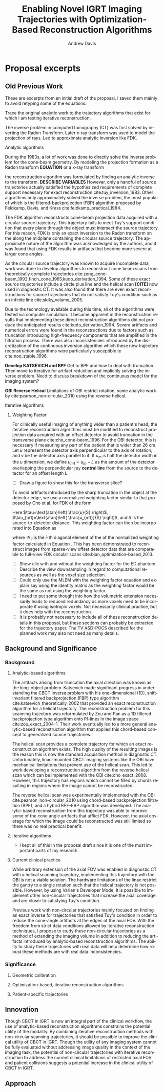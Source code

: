 #+TITLE: Enabling Novel IGRT Imaging Trajectories with Optimization-Based Reconstruction Algorithms
#+DATE:
#+AUTHOR: Andrew Davis
#+EMAIL: amdavis@uchicago.edu
#+LATEX_CLASS:thesis
#+OPTIONS: ':nil *:t -:t ::t <:t H:3 \n:nil ^:t arch:headline
#+OPTIONS: author:t c:nil creator:comment d:(not "LOGBOOK") date:t
#+OPTIONS: e:t email:t f:t inline:t num:t p:nil pri:nil stat:t
#+OPTIONS: tags:t tasks:t tex:t timestamp:t toc:t todo:t |:t
#+CREATOR: Emacs 24.5.1 (Org mode 8.2.10)
#+DESCRIPTION:
#+EXCLUDE_TAGS: noexport
#+KEYWORDS:
#+LANGUAGE: en
#+SELECT_TAGS: export

# +LATEX_HEADER: \usepackage[12pt,letterpaper,top=1in,bottom=1in,left=1in,right=1in]{geometry}
# +LATEX_HEADER: \usepackage{mathrsfs}
# draft mode
# +LATEX_HEADER: \usepackage{setspace}
# +LATEX_HEADER: \doublespacing
# bibliography

#+BEGIN_LaTeX
  %% Use these commands to set biographic information for the title page:
  \title{Enabling Novel IGRT Imaging Trajectories with Optimization-Based Reconstruction Algorithms}
  \author{Andrew Davis}
  \department{Committee on Medical Physics}
  \division{Biological Sciences Division}
  \degree{Ph. D.}
  \date{June, 2016}

  %% Use these commands to set a dedication and epigraph text
  \dedication{Dedication Text}
  \epigraph{Epigraph Text}

  % If you don't want a title page comment out the next line and uncomment the line after it:
  \maketitle
  %\omittitle

  % These lines can be commented out to disable the copyright/dedication/epigraph pages
  \makecopyright
  \makededication
  \makeepigraph


  %% Make the various tables of contents
  \tableofcontents
  \listoffigures
  \listoftables

  \acknowledgments
  % Enter Acknowledgements here

  \abstract
  % Enter Abstract here

  \mainmatter
  % Main body of text follows

#+END_LaTeX

* TODO notes                                                       :noexport:
- [ ] Set the tex class and layout as it is in the preorg
  version. Define a thesis export org-class in the emacs dotfiles to
  assist in exporting this document.
- [ ] Need to determine list of chapters
- [ ] [[http://orgmode.org/manual/Publishing.html][Publishing]] is supported in orgmode with the project layout
  defined as described in that tutorial. It may be possible to use
  this for a multiple file approach, however I am not sure of this
  right now.
- [X] It may be better to write the thesis with auctex/reftex since
  reftex provides such an extensive coherence in interface? This needs
  to be resolved.

** orgmode
- [[http://bastibe.de/2014-11-19-writing-a-thesis-in-org-mode.html][master thesis]] in orgmode
- [[http://www.macs.hw.ac.uk/~rs46/phd-thesis.html][phd thesis]] in orgmode
- another [[http://valodim.stratum0.net/madoc.org][master's thesis]] in orgmode

** requirements
- [[http://www.lib.uchicago.edu/e/phd/][uchicago]] dissertation guide
- [[https://github.com/zuwiki/ucetd-latex][uoc thesis]] template

* Proposal excerpts
** Old Previous Work
These are excerpts from an initial draft of the proposal. I saved them
mainly to avoid retyping some of the equations.

Trace the original analytic work to the trajectory algorithms that
exist for which I am testing iterative reconstruction.

The inverse problem in computed tomography (CT) was first solved by
inverting the Radon Transform. Later x-ray transform was used to model
the projection of rays. Led to approximate analytic inversion like
FDK.

**** Analytic algorithms
During the 1980s, a lot of work was done to directly solve the inverse
problem for the cone-beam geometry. By modeling the projection
formation as a Radon transform *EQUATION* or a x-ray transform
#+BEGIN_LaTeX
  \begin{equation}
  \label{eq:xray}
  g(\vec{r},\hat{\theta})=\int_0^{\infty}f(\vec{r}_0+t\hat{\theta})dt,
  \end{equation}
#+END_LaTeX
the reconstruction algorithm was formulated by finding an analytic
inverse to the transform. *DESCRIBE VARIABLES* However, only a handful
of source trajectories actually satisfied the hypothesized
requirements of complete support necessary for exact reconstruction
cite:tuy_inversion_1983. Other algorithms only approximately solved
the inverse problem, the most popular of which is the
filtered-backprojection (FBP) algorithm proposed by Feldkamp, Davis,
and Kress cite:feldkamp_practical_1984.

The FDK algorithm reconstructs cone-beam projection data acquired with
a circular source trajectory. This trajectory fails to meet Tuy's
support condition that every plane through the object must intersect
the source trajectory. For this reason, FDK is only an exact
inversion to the Radon transform on the along the midplane containing
the circular source trajectory. The approximate nature of the
algorithm was acknowledged by the authors, and it was found that using
FDK results in artifacts that become more severe at larger cone
angles.

As the circular source trajectory was known to acquire incomplete
data, work was done to develop algorithms to reconstruct cone beam
scans from theoretically complete trajectories
cite:zeng_cone-beam_1992,finch_cone_1985,kudo_derivation_1994. Some of
these exact source trajectories include a circle plus line and the
helical scan *[CITE]* now used in diagnostic CT. It was also found
that there are even exact reconstructions for source trajectories that
do not satisfy Tuy's condition such as an infinite line
cite:sidky_volume_2005.

Due to the technology available during this time, all of the
algorithms were tested via computer simulation. It became apparent
in the reconstruction results that implementing these direct
reconstruction algorithms did not produce the anticipated results
cite:kudo_derivation_1994. Severe artifacts and numerical errors were
found in the reconstructions due to factors such as truncation
introducing high-frequency components that are amplified in the
filtration process. There was also inconsistencies introduced by the
discretization of the continuous inversion algorithm which these new
trajectory reconstruction algorithms were particularly susceptible to
cite:noo_stable_1996.

*Develop KATSEVICH and BPF* Get to BPF and how to deal with
truncation. Then move to iterative for artifact reduction and
implicitly solving the inverse problem. Need to discuss breakdown of
the continuous model for the imaging system?

*OBI Reverse Helical* Limitations of OBI restrict rotation, some
analytic work by cite:pearson_non-circular_2010 using the reverse
helical.

**** Iterative algorithms

***** Weighting Factor
For clinically useful imaging of anything wider than a patient's head,
the iterative reconstruction algorithms must be modified to
reconstruct projection data acquired with an offset detector to avoid
truncation in the transverse plane cite:cho_cone-beam_1996. For the
OBI detector, this is necessary if measuring any part of the patient
that is wider than 26 cm. Let $u$ represent the detector axis
perpendicular to the axis of rotation, and $v$ be the detector axis
parallel to it. If $u_m$ is half the detector width in the $u$
dimension, we define $u_{m1}=u_m-L$ as the amount of the detector
overlapping the perpendicular ray *central line* from the source to
the detector for an offset length $L$.
- [ ] Draw a figure to show this for the transverse slice?

To avoid artifacts introduced by the sharp truncation in the object at
the detector edge, we use a normalized weighting factor similar to
that proposed by Cho et al. for FDK of the form
#+BEGIN_LaTeX
  \begin{equation}
    \label{eq:weight}
    W(u,v,\lambda) =
    \text{cos}^{2}\frac{\pi}{4}\left(\frac{\tau}{\tau_{m1}}-1\right) \text{ for
    } -u_{m1}\le u \le u_{m1}.
  \end{equation}
#+END_LaTeX
Here $\tau=\text{atan}\left( \frac{u}{S} \right)$,
$\tau_{m1}=\text{atan}\left( \frac{u_{m1}}{S} \right)$, and $S$ is the
source-to-detector distance. This weighting factor can then be
incorporated into Equation \ref{eq:mlem} as
#+BEGIN_LaTeX
  \begin{equation}
    f_j^{(n+1)}=\frac{f_j^{(n)}}{\sum\nolimits_{i=1}^{M}\mathcal{W}_{ii}\mathcal{H}_{ij}}\sum\limits_{i=1}^{M}\mathcal{W}_{ii}\mathcal{H}_{ij}\frac{g_i}{\sum\nolimits_{j=1}^{N}\mathcal{H}_{ij}f_j^{(n)}}}
    \label{eq:wmlem}
  \end{equation}
#+END_LaTeX
where $\mathcal{W}_{ii}$ is the $i$-th diagonal element of the of the
normalized weighting factor calculated in Equation
\ref{eq:weight}. This has been demonstrated to reconstruct images from
sparse-view offset detector data that are comparable to full-view FDK
circular scans cite:bian_optimization-based_2013.

- [ ] Show cllc with and without the weighting factor for the ED phantom.
- [ ] Describe the view downsampling in regard to computational
  resources as well as the voxel size selection.
- [ ] Could only use the MLEM with the weighting factor equation and
  explain say using the identity matrix as the weighting factor would
  be the same as not using the weighting factor.
- [ ] I need to put some thought into how the volumetric extension
  necessarily leads to reduced redundancy as more voxels need to be
  incorporate if using isotropic voxels. Not necessarily clinical
  practice, but it does help with the reconstruction.
- [ ] It is probably not necessary to include all of these
  reconstruction details in this proposal, but these sections can
  probably be extracted for the trajectory paper. The TV ASD-POCS
  described for the planned work may also not need as many details.

** Background and Significance
*** notes                                                        :noexport:
- These are sections from the proposal from an advanced stage of
  editing. This is from the [[file:~/Seafile/medical_physics/proposal/amdavis_proposal.org::*Background and Significance][Background and Significance]] section. Pan
  said this section should be no longer than ~2 pages which meant I
  needed to move additional details that the committee would not care
  about so much.
*** Background
**** Analytic-based algorithms
The artifacts arising from truncation the axial direction was known as
the long-object problem. Katsevich made significant progress in
understanding the CBCT inverse problem with his one-dimensional (1D),
shift-invariant filtered backprojection (FBP) type algorithm
cite:katsevich_theoretically_2002 that provided an exact
reconstruction algorithm for a helical trajectory. The reconstruction
problem for this scanning trajectory was reformulated by Zou and Pan
as a 1D filtered backprojection type algorithm onto PI-lines in the
image space cite:zou_exact_2004-1. Their work eventually led to a more
general analytic-based reconstruction algorithm that applied this
chord-based concept to generalized source trajectories.

The helical scan provides a complete trajectory for which an exact
reconstruction algorithm exists. The high quality of the resulting
images is the reason this is now the standard acquisition method in
diagnostic CT. Unfortunately, linac-mounted CBCT imaging systems like
the OBI have mechanical limitations that prevent use of the helical
scan. This led to work developing a reconstruction algorithm from the
reverse helical scan which can be implemented with the OBI
cite:cho_exact_2008. However, this trajectory has regions which cannot
be filled by chords resulting in regions where the image cannot be
reconstructed.

The reverse helical scan was experimentally implemented with the OBI
cite:pearson_non-circular_2010 using chord-based backprojection
filtration (BPF), and a hybrid BPF-FBP algorithm was developed. The
analytic-based reconstruction from this trajectory was able to improve
some of the cone angle artifacts that afflict FDK. However, the axial
coverage for which the image could be reconstructed was still limited
so there was no real practical benefit.

**** Iterative algorithms
- I kept all of this in the proposal draft since it is one of the most
  important parts of my research.

**** Current clinical practice
While arbitrary extension of the axial FOV was enabled in diagnostic
CT with a helical scanning trajectory, implementing this trajectory
with the OBI is not a viable solution. The hardware limitations of the
linac restrict the gantry to a single rotation such that the helical
trajectory is not possible. However, by using Varian's Developer Mode,
it is possible to implement other non-circular trajectories that
increase the axial coverage and are closer to satisfying Tuy's
condition.

Previous work with non-circular trajectories mainly focused on finding
an exact inverse for trajectories that satisfied Tuy's condition in
order to reduce the cone-angle artifacts at the edges of the axial
FOV. With the freedom from strict data conditions allowed by iterative
reconstruction techniques, I propose to study these non-circular
trajectories as a method of extending the imaging volume in addition
to reducing the artifacts introduced by analytic-based reconstruction
algorithms. The ability to study these trajectories with real data
will help determine how robust these methods are with real data
inconsistencies.

*** Significance
**** Geometric calibration
**** Optimization-based, iterative reconstruction algorithms
**** Patient-specific trajectories
** Innovation
Though CBCT in IGRT is now an integral part of the clinical workflow,
the use of analytic-based reconstruction algorithms constrains the
potential utility of the modality. By combining iterative
reconstruction methods with non-circular scanning trajectories, it
should be possible to improve the clinical utility of CBCT in
IGRT. Though the utility of any imaging system cannot be fully
evaluated without addressing image quality in the context of the
imaging task, the potential of non-circular trajectories with
iterative reconstruction to address the current clinical limitations
of restricted axial FOV and patient collisions suggests a potential
increase in the clinical utility of CBCT in IGRT.

** Approach
*** notes                                                        :noexport:
- These are sections from the initial proposal [[file:~/Seafile/medical_physics/proposal/amdavis_proposal.org::*Approach][Approach]] section
